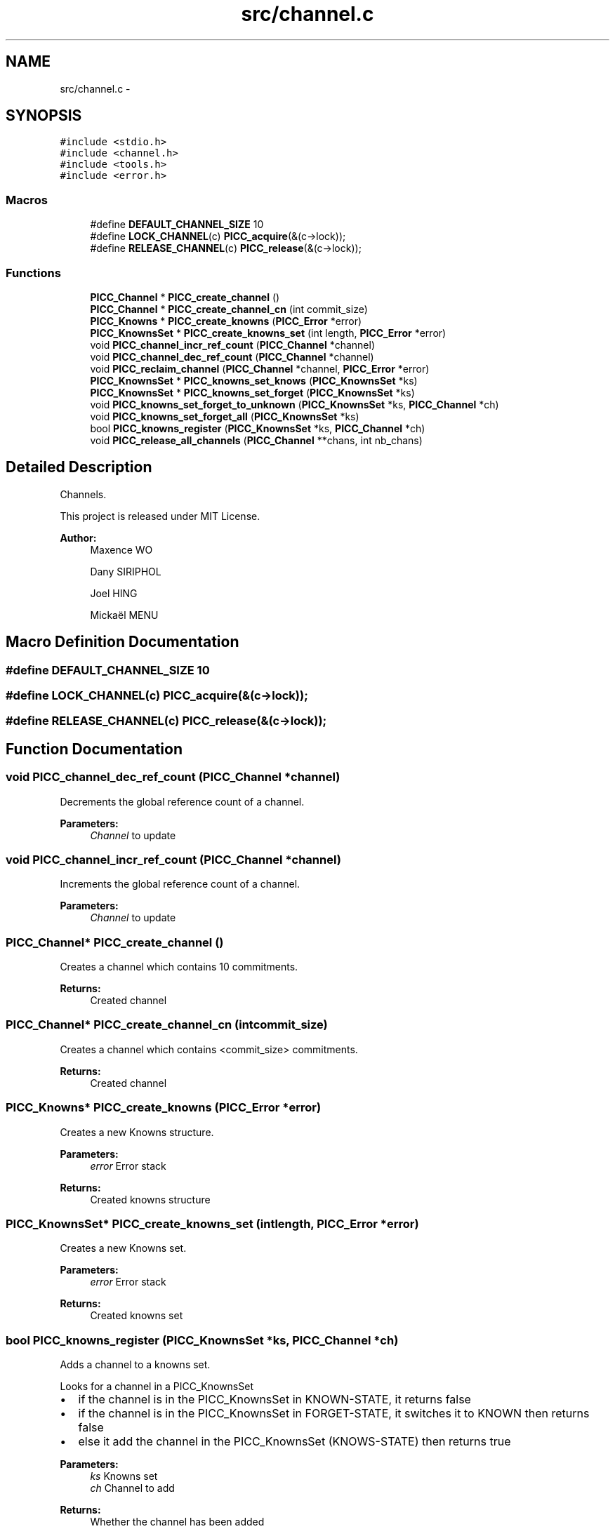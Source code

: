 .TH "src/channel.c" 3 "Fri Feb 8 2013" "PiThread" \" -*- nroff -*-
.ad l
.nh
.SH NAME
src/channel.c \- 
.SH SYNOPSIS
.br
.PP
\fC#include <stdio\&.h>\fP
.br
\fC#include <channel\&.h>\fP
.br
\fC#include <tools\&.h>\fP
.br
\fC#include <error\&.h>\fP
.br

.SS "Macros"

.in +1c
.ti -1c
.RI "#define \fBDEFAULT_CHANNEL_SIZE\fP   10"
.br
.ti -1c
.RI "#define \fBLOCK_CHANNEL\fP(c)   \fBPICC_acquire\fP(&(c->lock));"
.br
.ti -1c
.RI "#define \fBRELEASE_CHANNEL\fP(c)   \fBPICC_release\fP(&(c->lock));"
.br
.in -1c
.SS "Functions"

.in +1c
.ti -1c
.RI "\fBPICC_Channel\fP * \fBPICC_create_channel\fP ()"
.br
.ti -1c
.RI "\fBPICC_Channel\fP * \fBPICC_create_channel_cn\fP (int commit_size)"
.br
.ti -1c
.RI "\fBPICC_Knowns\fP * \fBPICC_create_knowns\fP (\fBPICC_Error\fP *error)"
.br
.ti -1c
.RI "\fBPICC_KnownsSet\fP * \fBPICC_create_knowns_set\fP (int length, \fBPICC_Error\fP *error)"
.br
.ti -1c
.RI "void \fBPICC_channel_incr_ref_count\fP (\fBPICC_Channel\fP *channel)"
.br
.ti -1c
.RI "void \fBPICC_channel_dec_ref_count\fP (\fBPICC_Channel\fP *channel)"
.br
.ti -1c
.RI "void \fBPICC_reclaim_channel\fP (\fBPICC_Channel\fP *channel, \fBPICC_Error\fP *error)"
.br
.ti -1c
.RI "\fBPICC_KnownsSet\fP * \fBPICC_knowns_set_knows\fP (\fBPICC_KnownsSet\fP *ks)"
.br
.ti -1c
.RI "\fBPICC_KnownsSet\fP * \fBPICC_knowns_set_forget\fP (\fBPICC_KnownsSet\fP *ks)"
.br
.ti -1c
.RI "void \fBPICC_knowns_set_forget_to_unknown\fP (\fBPICC_KnownsSet\fP *ks, \fBPICC_Channel\fP *ch)"
.br
.ti -1c
.RI "void \fBPICC_knowns_set_forget_all\fP (\fBPICC_KnownsSet\fP *ks)"
.br
.ti -1c
.RI "bool \fBPICC_knowns_register\fP (\fBPICC_KnownsSet\fP *ks, \fBPICC_Channel\fP *ch)"
.br
.ti -1c
.RI "void \fBPICC_release_all_channels\fP (\fBPICC_Channel\fP **chans, int nb_chans)"
.br
.in -1c
.SH "Detailed Description"
.PP 
Channels\&.
.PP
This project is released under MIT License\&.
.PP
\fBAuthor:\fP
.RS 4
Maxence WO 
.PP
Dany SIRIPHOL 
.PP
Joel HING 
.PP
Mickaël MENU 
.RE
.PP

.SH "Macro Definition Documentation"
.PP 
.SS "#define DEFAULT_CHANNEL_SIZE   10"

.SS "#define LOCK_CHANNEL(c)   \fBPICC_acquire\fP(&(c->lock));"

.SS "#define RELEASE_CHANNEL(c)   \fBPICC_release\fP(&(c->lock));"

.SH "Function Documentation"
.PP 
.SS "void PICC_channel_dec_ref_count (\fBPICC_Channel\fP *channel)"
Decrements the global reference count of a channel\&.
.PP
\fBParameters:\fP
.RS 4
\fIChannel\fP to update 
.RE
.PP

.SS "void PICC_channel_incr_ref_count (\fBPICC_Channel\fP *channel)"
Increments the global reference count of a channel\&.
.PP
\fBParameters:\fP
.RS 4
\fIChannel\fP to update 
.RE
.PP

.SS "\fBPICC_Channel\fP* PICC_create_channel ()"
Creates a channel which contains 10 commitments\&.
.PP
\fBReturns:\fP
.RS 4
Created channel 
.RE
.PP

.SS "\fBPICC_Channel\fP* PICC_create_channel_cn (intcommit_size)"
Creates a channel which contains <commit_size> commitments\&.
.PP
\fBReturns:\fP
.RS 4
Created channel 
.RE
.PP

.SS "\fBPICC_Knowns\fP* PICC_create_knowns (\fBPICC_Error\fP *error)"
Creates a new Knowns structure\&.
.PP
\fBParameters:\fP
.RS 4
\fIerror\fP Error stack 
.RE
.PP
\fBReturns:\fP
.RS 4
Created knowns structure 
.RE
.PP

.SS "\fBPICC_KnownsSet\fP* PICC_create_knowns_set (intlength, \fBPICC_Error\fP *error)"
Creates a new Knowns set\&.
.PP
\fBParameters:\fP
.RS 4
\fIerror\fP Error stack 
.RE
.PP
\fBReturns:\fP
.RS 4
Created knowns set 
.RE
.PP

.SS "bool PICC_knowns_register (\fBPICC_KnownsSet\fP *ks, \fBPICC_Channel\fP *ch)"
Adds a channel to a knowns set\&.
.PP
Looks for a channel in a PICC_KnownsSet
.IP "\(bu" 2
if the channel is in the PICC_KnownsSet in KNOWN-STATE, it returns false
.IP "\(bu" 2
if the channel is in the PICC_KnownsSet in FORGET-STATE, it switches it to KNOWN then returns false
.IP "\(bu" 2
else it add the channel in the PICC_KnownsSet (KNOWS-STATE) then returns true
.PP
.PP
\fBParameters:\fP
.RS 4
\fIks\fP Knowns set 
.br
\fIch\fP Channel to add 
.RE
.PP
\fBReturns:\fP
.RS 4
Whether the channel has been added 
.RE
.PP

.SS "\fBPICC_KnownsSet\fP* PICC_knowns_set_forget (\fBPICC_KnownsSet\fP *ks)"
Returns a subset of all FORGET-STATE in a knowns set\&.
.PP
\fBParameters:\fP
.RS 4
\fIks\fP Knowns set 
.RE
.PP
\fBReturns:\fP
.RS 4
Subset of all forget state in the given set\&. 
.RE
.PP

.SS "void PICC_knowns_set_forget_all (\fBPICC_KnownsSet\fP *ks)"
Switches all KNOWN state elements of a KnowsSet to FORGET state\&.
.PP
\fBParameters:\fP
.RS 4
\fIks\fP Knows set 
.RE
.PP

.SS "void PICC_knowns_set_forget_to_unknown (\fBPICC_KnownsSet\fP *ks, \fBPICC_Channel\fP *ch)"
Switches an element of a KnowsSet from the FORGET state to the UNKNOWN state\&.
.PP
\fBParameters:\fP
.RS 4
\fIks\fP Knows set 
.br
\fIch\fP Channel to switch state 
.RE
.PP

.SS "\fBPICC_KnownsSet\fP* PICC_knowns_set_knows (\fBPICC_KnownsSet\fP *ks)"
Returns a subset of all KNOWN-STATE in a knows set\&.
.PP
\fBParameters:\fP
.RS 4
\fIks\fP Knowns set 
.RE
.PP
\fBReturns:\fP
.RS 4
Subset of all known state in the given set 
.RE
.PP

.SS "void PICC_reclaim_channel (\fBPICC_Channel\fP *channel, \fBPICC_Error\fP *error)"
Reclaims the given channel\&.
.PP
\fBParameters:\fP
.RS 4
\fIchannel\fP Channel to reclaim 
.RE
.PP

.SS "void PICC_release_all_channels (\fBPICC_Channel\fP **chans, intnb_chans)"
Releases all the given channels\&.
.PP
\fBParameters:\fP
.RS 4
\fIchans\fP Set of channels to release 
.br
\fInb_chans\fP 
.RE
.PP

.SH "Author"
.PP 
Generated automatically by Doxygen for PiThread from the source code\&.
